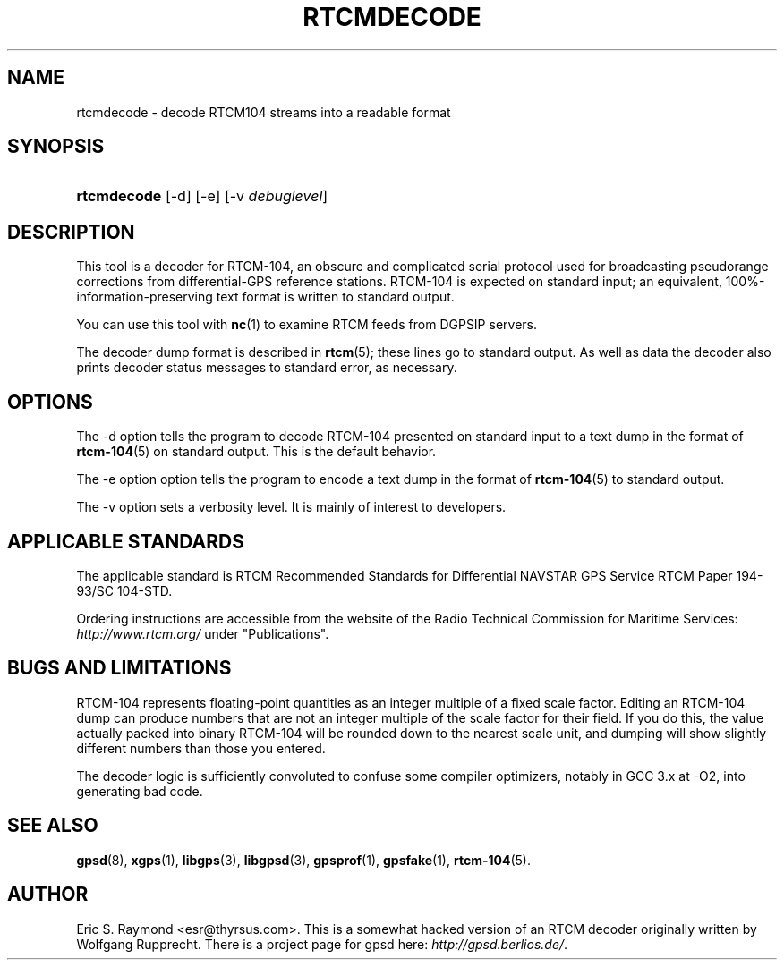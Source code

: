 .\"Generated by db2man.xsl. Don't modify this, modify the source.
.de Sh \" Subsection
.br
.if t .Sp
.ne 5
.PP
\fB\\$1\fR
.PP
..
.de Sp \" Vertical space (when we can't use .PP)
.if t .sp .5v
.if n .sp
..
.de Ip \" List item
.br
.ie \\n(.$>=3 .ne \\$3
.el .ne 3
.IP "\\$1" \\$2
..
.TH "RTCMDECODE" 1 "" "" ""
.SH NAME
rtcmdecode \- decode RTCM104 streams into a readable format
.SH "SYNOPSIS"
.ad l
.hy 0
.HP 11
\fBrtcmdecode\fR [\-d] [\-e] [\-v\ \fIdebuglevel\fR]
.ad
.hy

.SH "DESCRIPTION"

.PP
This tool is a decoder for RTCM\-104, an obscure and complicated serial protocol used for broadcasting pseudorange corrections from differential\-GPS reference stations\&. RTCM\-104 is expected on standard input; an equivalent, 100%\-information\-preserving text format is written to standard output\&.

.PP
You can use this tool with \fBnc\fR(1) to examine RTCM feeds from DGPSIP servers\&.

.PP
The decoder dump format is described in \fBrtcm\fR(5); these lines go to standard output\&. As well as data the decoder also prints decoder status messages to standard error, as necessary\&.

.SH "OPTIONS"

.PP
The \-d option tells the program to decode RTCM\-104 presented on standard input to a text dump in the format of \fBrtcm\-104\fR(5) on standard output\&. This is the default behavior\&.

.PP
The \-e option option tells the program to encode a text dump in the format of \fBrtcm\-104\fR(5) to standard output\&.

.PP
The \-v option sets a verbosity level\&. It is mainly of interest to developers\&.

.SH "APPLICABLE STANDARDS"

.PP
The applicable standard is RTCM Recommended Standards for Differential NAVSTAR GPS Service RTCM Paper 194\-93/SC 104\-STD\&.

.PP
Ordering instructions are accessible from the website of the Radio Technical Commission for Maritime Services: \fIhttp://www.rtcm.org/\fR under "Publications"\&.

.SH "BUGS AND LIMITATIONS"

.PP
RTCM\-104 represents floating\-point quantities as an integer multiple of a fixed scale factor\&. Editing an RTCM\-104 dump can produce numbers that are not an integer multiple of the scale factor for their field\&. If you do this, the value actually packed into binary RTCM\-104 will be rounded down to the nearest scale unit, and dumping will show slightly different numbers than those you entered\&.

.PP
The decoder logic is sufficiently convoluted to confuse some compiler optimizers, notably in GCC 3\&.x at \-O2, into generating bad code\&.

.SH "SEE ALSO"

.PP
 \fBgpsd\fR(8), \fBxgps\fR(1), \fBlibgps\fR(3), \fBlibgpsd\fR(3), \fBgpsprof\fR(1), \fBgpsfake\fR(1), \fBrtcm\-104\fR(5)\&.

.SH "AUTHOR"

.PP
Eric S\&. Raymond <esr@thyrsus\&.com>\&. This is a somewhat hacked version of an RTCM decoder originally written by Wolfgang Rupprecht\&. There is a project page for gpsd  here: \fIhttp://gpsd.berlios.de/\fR\&.

